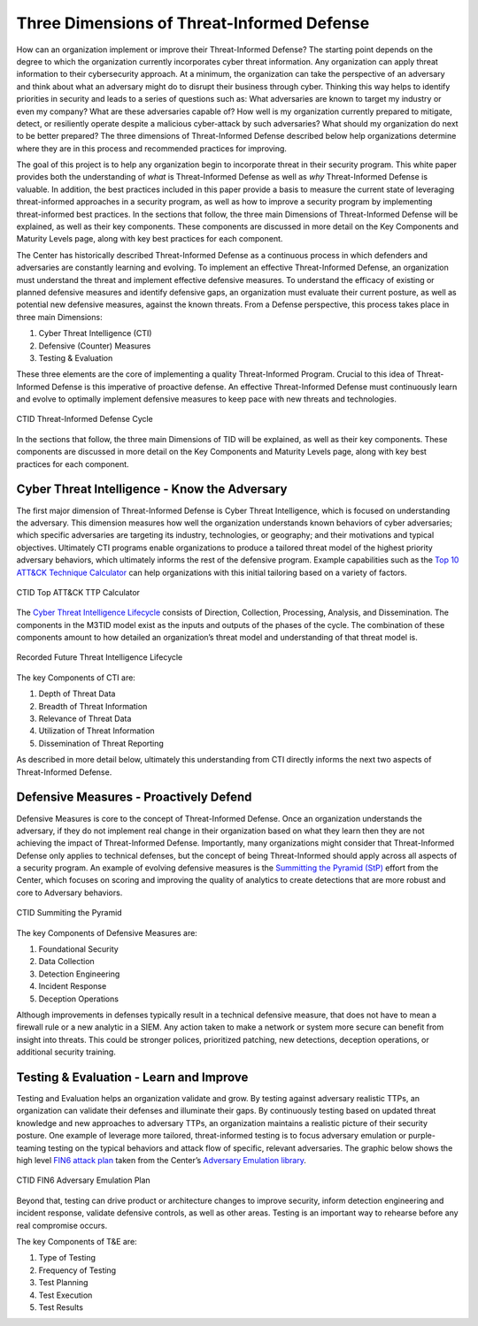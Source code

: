 Three Dimensions of Threat-Informed Defense
=============================================

How can an organization implement or improve their Threat-Informed Defense? The starting point depends on the degree to which the organization currently incorporates cyber threat information. Any organization can apply threat information to their cybersecurity approach. At a minimum, the organization can take the perspective of an adversary and think about what an adversary might do to disrupt their business through cyber. Thinking this way helps to identify priorities in security and leads to a series of questions such as: What adversaries are known to target my industry or even my company? What are these adversaries capable of? How well is my organization currently prepared to mitigate, detect, or resiliently operate despite a malicious cyber-attack by such adversaries? What should my organization do next to be better prepared? The three dimensions of Threat-Informed Defense described below help organizations determine where they are in this process and recommended practices for improving.

The goal of this project is to help any organization begin to incorporate threat in their security program. This white paper provides both the understanding of *what* is Threat-Informed Defense as well as *why* Threat-Informed Defense is valuable. In addition, the best practices included in this paper provide a basis to measure the current state of leveraging threat-informed approaches in a security program, as well as how to improve a security program by implementing threat-informed best practices. In the sections that follow, the three main Dimensions of Threat-Informed Defense will be explained, as well as their key components. These components are discussed in more detail on the Key Components and Maturity Levels page, along with key best practices for each component.

The Center has historically described Threat-Informed Defense as a continuous process in which defenders and adversaries are constantly learning and evolving. To implement an effective Threat-Informed Defense, an organization must understand the threat and implement effective defensive measures. To understand the efficacy of existing or planned defensive measures and identify defensive gaps, an organization must evaluate their current posture, as well as potential new defensive measures, against the known threats. From a Defense perspective, this process takes place in three main Dimensions:

1. Cyber Threat Intelligence (CTI) 
2. Defensive (Counter) Measures 
3. Testing & Evaluation 

These three elements are the core of implementing a quality Threat-Informed Program. Crucial to this idea of Threat-Informed Defense is this imperative of proactive defense. 
An effective Threat-Informed Defense must continuously learn and evolve to optimally implement defensive measures to keep pace with new threats and technologies. 


.. figure:: _static/tidcycle.png
   :alt: CTID Threat-Informed Defense Cycle
   :align: center

   CTID Threat-Informed Defense Cycle

In the sections that follow, the three main Dimensions of TID will be explained, as well as their key components. These components are discussed in more detail on the Key Components and Maturity Levels page, along with key best practices for each component. 

Cyber Threat Intelligence - Know the Adversary
----------------------------------------------

The first major dimension of Threat-Informed Defense is Cyber Threat Intelligence, which is focused on understanding the adversary. This dimension measures how well the organization understands known behaviors of cyber adversaries; which specific adversaries are targeting its industry, technologies, or geography; and their motivations and typical objectives. Ultimately CTI programs enable organizations to produce a tailored threat model of the highest priority adversary behaviors, which ultimately informs the rest of the defensive program. Example capabilities such as the `Top 10 ATT&CK Technique Calculator <https://top-attack-techniques.mitre-engenuity.org/calculator>`_ can help organizations with this initial tailoring based on a variety of factors.

.. figure:: _static/topattackttp.png
   :alt: CTID Top ATT&CK TTP Calculator
   :align: center

   CTID Top ATT&CK TTP Calculator

The `Cyber Threat Intelligence Lifecycle <https://recordedfuture.com/blog/threat-intelligence-lifecycle-phases>`_ consists of Direction, Collection, Processing, Analysis, and Dissemination. The components in the M3TID model exist as the inputs and outputs of the phases of the cycle. The combination of these components amount to how detailed an organization’s threat model and understanding of that threat model is.

.. figure:: _static/rflifecycle.png
   :alt: Recorded Future Threat Intelligence Lifecycle
   :align: center

   Recorded Future Threat Intelligence Lifecycle


The key Components of CTI are:

1. Depth of Threat Data
2. Breadth of Threat Information
3. Relevance of Threat Data
4. Utilization of Threat Information
5. Dissemination of Threat Reporting

As described in more detail below, ultimately this understanding from CTI directly informs the next two aspects of Threat-Informed Defense.


Defensive Measures - Proactively Defend
----------------------------------------

Defensive Measures is core to the concept of Threat-Informed Defense. Once an organization understands the adversary, if they do not implement real change in their organization based on what they learn then they are not achieving the impact of Threat-Informed Defense. Importantly, many organizations might consider that Threat-Informed Defense only applies to technical defenses, but the concept of being Threat-Informed should apply across all aspects of a security program. An example of evolving defensive measures is the `Summitting the Pyramid (StP) <https://mitre-engenuity.org/cybersecurity/center-for-threat-informed-defense/our-work/summiting-the-pyramid/>`_  effort from the Center, which focuses on scoring and improving the quality of analytics to create detections that are more robust and core to Adversary behaviors.

.. figure:: _static/stp.png
   :alt: CTID Summiting the Pyramid
   :align: center

   CTID Summiting the Pyramid


The key Components of Defensive Measures are:

1. Foundational Security
2. Data Collection
3. Detection Engineering
4. Incident Response
5. Deception Operations

Although improvements in defenses typically result in a technical defensive measure, that does not have to mean a firewall rule or a new analytic in a SIEM. Any action taken to make a network or system more secure can benefit from insight into threats. This could be stronger polices, prioritized patching, new detections, deception operations, or additional security training.


Testing & Evaluation - Learn and Improve
-----------------------------------------

Testing and Evaluation helps an organization validate and grow. By testing against adversary realistic TTPs, an organization can validate their defenses and illuminate their gaps. By continuously testing based on updated threat knowledge and new approaches to adversary TTPs, an organization maintains a realistic picture of their security posture. One example of leverage more tailored, threat-informed testing is to focus adversary emulation or purple-teaming testing on the typical behaviors and attack flow of specific, relevant adversaries. The graphic below shows the high level `FIN6 attack plan <https://medium.com/mitre-engenuity/center-releases-fin6-adversary-emulation-plan-775d8c5ebe9b>`_ taken from the Center’s `Adversary Emulation library <https://mitre-engenuity.org/cybersecurity/center-for-threat-informed-defense/adversary-emulation-library/>`_.

.. figure:: _static/fin6advemu.png
   :alt: CTID FIN6 Adversary Emulation Plan
   :align: center

   CTID FIN6 Adversary Emulation Plan

Beyond that, testing can drive product or architecture changes to improve security, inform detection engineering and incident response, validate defensive controls, as well as other areas. Testing is an important way to rehearse before any real compromise occurs.

The key Components of T&E are:

1. Type of Testing
2. Frequency of Testing
3. Test Planning
4. Test Execution
5. Test Results


